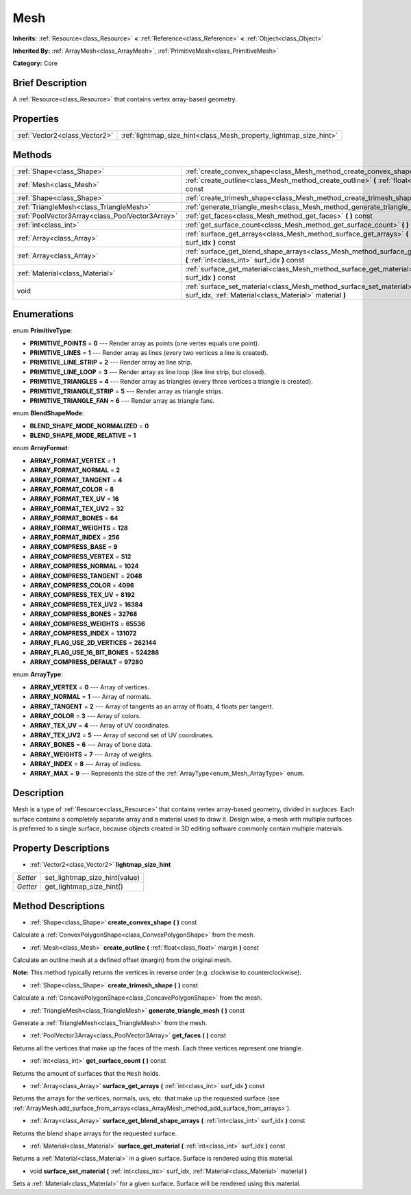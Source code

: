 .. Generated automatically by doc/tools/makerst.py in Godot's source tree.
.. DO NOT EDIT THIS FILE, but the Mesh.xml source instead.
.. The source is found in doc/classes or modules/<name>/doc_classes.

.. _class_Mesh:

Mesh
====

**Inherits:** :ref:`Resource<class_Resource>` **<** :ref:`Reference<class_Reference>` **<** :ref:`Object<class_Object>`

**Inherited By:** :ref:`ArrayMesh<class_ArrayMesh>`, :ref:`PrimitiveMesh<class_PrimitiveMesh>`

**Category:** Core

Brief Description
-----------------

A :ref:`Resource<class_Resource>` that contains vertex array-based geometry.

Properties
----------

+-------------------------------+-------------------------------------------------------------------+
| :ref:`Vector2<class_Vector2>` | :ref:`lightmap_size_hint<class_Mesh_property_lightmap_size_hint>` |
+-------------------------------+-------------------------------------------------------------------+

Methods
-------

+-------------------------------------------------+----------------------------------------------------------------------------------------------------------------------------------------------------------+
| :ref:`Shape<class_Shape>`                       | :ref:`create_convex_shape<class_Mesh_method_create_convex_shape>` **(** **)** const                                                                      |
+-------------------------------------------------+----------------------------------------------------------------------------------------------------------------------------------------------------------+
| :ref:`Mesh<class_Mesh>`                         | :ref:`create_outline<class_Mesh_method_create_outline>` **(** :ref:`float<class_float>` margin **)** const                                               |
+-------------------------------------------------+----------------------------------------------------------------------------------------------------------------------------------------------------------+
| :ref:`Shape<class_Shape>`                       | :ref:`create_trimesh_shape<class_Mesh_method_create_trimesh_shape>` **(** **)** const                                                                    |
+-------------------------------------------------+----------------------------------------------------------------------------------------------------------------------------------------------------------+
| :ref:`TriangleMesh<class_TriangleMesh>`         | :ref:`generate_triangle_mesh<class_Mesh_method_generate_triangle_mesh>` **(** **)** const                                                                |
+-------------------------------------------------+----------------------------------------------------------------------------------------------------------------------------------------------------------+
| :ref:`PoolVector3Array<class_PoolVector3Array>` | :ref:`get_faces<class_Mesh_method_get_faces>` **(** **)** const                                                                                          |
+-------------------------------------------------+----------------------------------------------------------------------------------------------------------------------------------------------------------+
| :ref:`int<class_int>`                           | :ref:`get_surface_count<class_Mesh_method_get_surface_count>` **(** **)** const                                                                          |
+-------------------------------------------------+----------------------------------------------------------------------------------------------------------------------------------------------------------+
| :ref:`Array<class_Array>`                       | :ref:`surface_get_arrays<class_Mesh_method_surface_get_arrays>` **(** :ref:`int<class_int>` surf_idx **)** const                                         |
+-------------------------------------------------+----------------------------------------------------------------------------------------------------------------------------------------------------------+
| :ref:`Array<class_Array>`                       | :ref:`surface_get_blend_shape_arrays<class_Mesh_method_surface_get_blend_shape_arrays>` **(** :ref:`int<class_int>` surf_idx **)** const                 |
+-------------------------------------------------+----------------------------------------------------------------------------------------------------------------------------------------------------------+
| :ref:`Material<class_Material>`                 | :ref:`surface_get_material<class_Mesh_method_surface_get_material>` **(** :ref:`int<class_int>` surf_idx **)** const                                     |
+-------------------------------------------------+----------------------------------------------------------------------------------------------------------------------------------------------------------+
| void                                            | :ref:`surface_set_material<class_Mesh_method_surface_set_material>` **(** :ref:`int<class_int>` surf_idx, :ref:`Material<class_Material>` material **)** |
+-------------------------------------------------+----------------------------------------------------------------------------------------------------------------------------------------------------------+

Enumerations
------------

.. _enum_Mesh_PrimitiveType:

.. _class_Mesh_constant_PRIMITIVE_POINTS:

.. _class_Mesh_constant_PRIMITIVE_LINES:

.. _class_Mesh_constant_PRIMITIVE_LINE_STRIP:

.. _class_Mesh_constant_PRIMITIVE_LINE_LOOP:

.. _class_Mesh_constant_PRIMITIVE_TRIANGLES:

.. _class_Mesh_constant_PRIMITIVE_TRIANGLE_STRIP:

.. _class_Mesh_constant_PRIMITIVE_TRIANGLE_FAN:

enum **PrimitiveType**:

- **PRIMITIVE_POINTS** = **0** --- Render array as points (one vertex equals one point).

- **PRIMITIVE_LINES** = **1** --- Render array as lines (every two vertices a line is created).

- **PRIMITIVE_LINE_STRIP** = **2** --- Render array as line strip.

- **PRIMITIVE_LINE_LOOP** = **3** --- Render array as line loop (like line strip, but closed).

- **PRIMITIVE_TRIANGLES** = **4** --- Render array as triangles (every three vertices a triangle is created).

- **PRIMITIVE_TRIANGLE_STRIP** = **5** --- Render array as triangle strips.

- **PRIMITIVE_TRIANGLE_FAN** = **6** --- Render array as triangle fans.

.. _enum_Mesh_BlendShapeMode:

.. _class_Mesh_constant_BLEND_SHAPE_MODE_NORMALIZED:

.. _class_Mesh_constant_BLEND_SHAPE_MODE_RELATIVE:

enum **BlendShapeMode**:

- **BLEND_SHAPE_MODE_NORMALIZED** = **0**

- **BLEND_SHAPE_MODE_RELATIVE** = **1**

.. _enum_Mesh_ArrayFormat:

.. _class_Mesh_constant_ARRAY_FORMAT_VERTEX:

.. _class_Mesh_constant_ARRAY_FORMAT_NORMAL:

.. _class_Mesh_constant_ARRAY_FORMAT_TANGENT:

.. _class_Mesh_constant_ARRAY_FORMAT_COLOR:

.. _class_Mesh_constant_ARRAY_FORMAT_TEX_UV:

.. _class_Mesh_constant_ARRAY_FORMAT_TEX_UV2:

.. _class_Mesh_constant_ARRAY_FORMAT_BONES:

.. _class_Mesh_constant_ARRAY_FORMAT_WEIGHTS:

.. _class_Mesh_constant_ARRAY_FORMAT_INDEX:

.. _class_Mesh_constant_ARRAY_COMPRESS_BASE:

.. _class_Mesh_constant_ARRAY_COMPRESS_VERTEX:

.. _class_Mesh_constant_ARRAY_COMPRESS_NORMAL:

.. _class_Mesh_constant_ARRAY_COMPRESS_TANGENT:

.. _class_Mesh_constant_ARRAY_COMPRESS_COLOR:

.. _class_Mesh_constant_ARRAY_COMPRESS_TEX_UV:

.. _class_Mesh_constant_ARRAY_COMPRESS_TEX_UV2:

.. _class_Mesh_constant_ARRAY_COMPRESS_BONES:

.. _class_Mesh_constant_ARRAY_COMPRESS_WEIGHTS:

.. _class_Mesh_constant_ARRAY_COMPRESS_INDEX:

.. _class_Mesh_constant_ARRAY_FLAG_USE_2D_VERTICES:

.. _class_Mesh_constant_ARRAY_FLAG_USE_16_BIT_BONES:

.. _class_Mesh_constant_ARRAY_COMPRESS_DEFAULT:

enum **ArrayFormat**:

- **ARRAY_FORMAT_VERTEX** = **1**

- **ARRAY_FORMAT_NORMAL** = **2**

- **ARRAY_FORMAT_TANGENT** = **4**

- **ARRAY_FORMAT_COLOR** = **8**

- **ARRAY_FORMAT_TEX_UV** = **16**

- **ARRAY_FORMAT_TEX_UV2** = **32**

- **ARRAY_FORMAT_BONES** = **64**

- **ARRAY_FORMAT_WEIGHTS** = **128**

- **ARRAY_FORMAT_INDEX** = **256**

- **ARRAY_COMPRESS_BASE** = **9**

- **ARRAY_COMPRESS_VERTEX** = **512**

- **ARRAY_COMPRESS_NORMAL** = **1024**

- **ARRAY_COMPRESS_TANGENT** = **2048**

- **ARRAY_COMPRESS_COLOR** = **4096**

- **ARRAY_COMPRESS_TEX_UV** = **8192**

- **ARRAY_COMPRESS_TEX_UV2** = **16384**

- **ARRAY_COMPRESS_BONES** = **32768**

- **ARRAY_COMPRESS_WEIGHTS** = **65536**

- **ARRAY_COMPRESS_INDEX** = **131072**

- **ARRAY_FLAG_USE_2D_VERTICES** = **262144**

- **ARRAY_FLAG_USE_16_BIT_BONES** = **524288**

- **ARRAY_COMPRESS_DEFAULT** = **97280**

.. _enum_Mesh_ArrayType:

.. _class_Mesh_constant_ARRAY_VERTEX:

.. _class_Mesh_constant_ARRAY_NORMAL:

.. _class_Mesh_constant_ARRAY_TANGENT:

.. _class_Mesh_constant_ARRAY_COLOR:

.. _class_Mesh_constant_ARRAY_TEX_UV:

.. _class_Mesh_constant_ARRAY_TEX_UV2:

.. _class_Mesh_constant_ARRAY_BONES:

.. _class_Mesh_constant_ARRAY_WEIGHTS:

.. _class_Mesh_constant_ARRAY_INDEX:

.. _class_Mesh_constant_ARRAY_MAX:

enum **ArrayType**:

- **ARRAY_VERTEX** = **0** --- Array of vertices.

- **ARRAY_NORMAL** = **1** --- Array of normals.

- **ARRAY_TANGENT** = **2** --- Array of tangents as an array of floats, 4 floats per tangent.

- **ARRAY_COLOR** = **3** --- Array of colors.

- **ARRAY_TEX_UV** = **4** --- Array of UV coordinates.

- **ARRAY_TEX_UV2** = **5** --- Array of second set of UV coordinates.

- **ARRAY_BONES** = **6** --- Array of bone data.

- **ARRAY_WEIGHTS** = **7** --- Array of weights.

- **ARRAY_INDEX** = **8** --- Array of indices.

- **ARRAY_MAX** = **9** --- Represents the size of the :ref:`ArrayType<enum_Mesh_ArrayType>` enum.

Description
-----------

Mesh is a type of :ref:`Resource<class_Resource>` that contains vertex array-based geometry, divided in *surfaces*. Each surface contains a completely separate array and a material used to draw it. Design wise, a mesh with multiple surfaces is preferred to a single surface, because objects created in 3D editing software commonly contain multiple materials.

Property Descriptions
---------------------

.. _class_Mesh_property_lightmap_size_hint:

- :ref:`Vector2<class_Vector2>` **lightmap_size_hint**

+----------+-------------------------------+
| *Setter* | set_lightmap_size_hint(value) |
+----------+-------------------------------+
| *Getter* | get_lightmap_size_hint()      |
+----------+-------------------------------+

Method Descriptions
-------------------

.. _class_Mesh_method_create_convex_shape:

- :ref:`Shape<class_Shape>` **create_convex_shape** **(** **)** const

Calculate a :ref:`ConvexPolygonShape<class_ConvexPolygonShape>` from the mesh.

.. _class_Mesh_method_create_outline:

- :ref:`Mesh<class_Mesh>` **create_outline** **(** :ref:`float<class_float>` margin **)** const

Calculate an outline mesh at a defined offset (margin) from the original mesh.

**Note:** This method typically returns the vertices in reverse order (e.g. clockwise to counterclockwise).

.. _class_Mesh_method_create_trimesh_shape:

- :ref:`Shape<class_Shape>` **create_trimesh_shape** **(** **)** const

Calculate a :ref:`ConcavePolygonShape<class_ConcavePolygonShape>` from the mesh.

.. _class_Mesh_method_generate_triangle_mesh:

- :ref:`TriangleMesh<class_TriangleMesh>` **generate_triangle_mesh** **(** **)** const

Generate a :ref:`TriangleMesh<class_TriangleMesh>` from the mesh.

.. _class_Mesh_method_get_faces:

- :ref:`PoolVector3Array<class_PoolVector3Array>` **get_faces** **(** **)** const

Returns all the vertices that make up the faces of the mesh. Each three vertices represent one triangle.

.. _class_Mesh_method_get_surface_count:

- :ref:`int<class_int>` **get_surface_count** **(** **)** const

Returns the amount of surfaces that the ``Mesh`` holds.

.. _class_Mesh_method_surface_get_arrays:

- :ref:`Array<class_Array>` **surface_get_arrays** **(** :ref:`int<class_int>` surf_idx **)** const

Returns the arrays for the vertices, normals, uvs, etc. that make up the requested surface (see :ref:`ArrayMesh.add_surface_from_arrays<class_ArrayMesh_method_add_surface_from_arrays>`).

.. _class_Mesh_method_surface_get_blend_shape_arrays:

- :ref:`Array<class_Array>` **surface_get_blend_shape_arrays** **(** :ref:`int<class_int>` surf_idx **)** const

Returns the blend shape arrays for the requested surface.

.. _class_Mesh_method_surface_get_material:

- :ref:`Material<class_Material>` **surface_get_material** **(** :ref:`int<class_int>` surf_idx **)** const

Returns a :ref:`Material<class_Material>` in a given surface. Surface is rendered using this material.

.. _class_Mesh_method_surface_set_material:

- void **surface_set_material** **(** :ref:`int<class_int>` surf_idx, :ref:`Material<class_Material>` material **)**

Sets a :ref:`Material<class_Material>` for a given surface. Surface will be rendered using this material.

